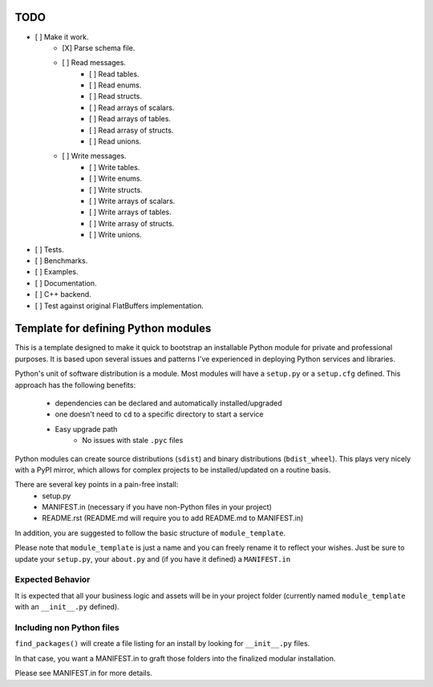 TODO
-----

- [ ] Make it work.
   - [X] Parse schema file.
   - [ ] Read messages.
       - [ ] Read tables.
       - [ ] Read enums.
       - [ ] Read structs.
       - [ ] Read arrays of scalars.
       - [ ] Read arrays of tables.
       - [ ] Read arrasy of structs.
       - [ ] Read unions.
   - [ ] Write messages.
       - [ ] Write tables.
       - [ ] Write enums.
       - [ ] Write structs.
       - [ ] Write arrays of scalars.
       - [ ] Write arrays of tables.
       - [ ] Write arrasy of structs.
       - [ ] Write unions.
- [ ] Tests.
- [ ] Benchmarks.
- [ ] Examples.
- [ ] Documentation.
- [ ] C++ backend.
- [ ] Test against original FlatBuffers implementation.

Template for defining Python modules
-------------------------------------

This is a template designed to make it quick to bootstrap an installable Python module for private and professional purposes. It is based upon several issues and patterns I've experienced in deploying Python services and libraries.

Python's unit of software distribution is a module. Most modules will have a ``setup.py`` or a ``setup.cfg`` defined. This approach has the following benefits:

    - dependencies can be declared and automatically installed/upgraded
    - one doesn't need to ``cd`` to a specific directory to start a service
    - Easy upgrade path
        + No issues with stale ``.pyc`` files


Python modules can create source distributions (``sdist``) and binary distributions (``bdist_wheel``). This plays very nicely with a PyPI mirror, which allows for complex projects to be installed/updated on a routine basis.

There are several key points in a pain-free install:
    - setup.py
    - MANIFEST.in (necessary if you have non-Python files in your project)
    - README.rst (README.md will require you to add README.md to MANIFEST.in)

In addition, you are suggested to follow the basic structure of ``module_template``.

Please note that ``module_template`` is just a name and you can freely rename it to reflect your
wishes. Just be sure to update your ``setup.py``, your ``about.py`` and (if you have it defined) a ``MANIFEST.in``

--------------------------
Expected Behavior
--------------------------

It is expected that all your business logic and assets will be in your project folder (currently named ``module_template`` with an ``__init__.py`` defined).

----------------------------
Including non Python files
----------------------------

``find_packages()`` will create a file listing for an install by looking for ``__init__.py`` files. 

In that case, you want a MANIFEST.in to graft those folders into the finalized modular installation.

Please see MANIFEST.in for more details.
